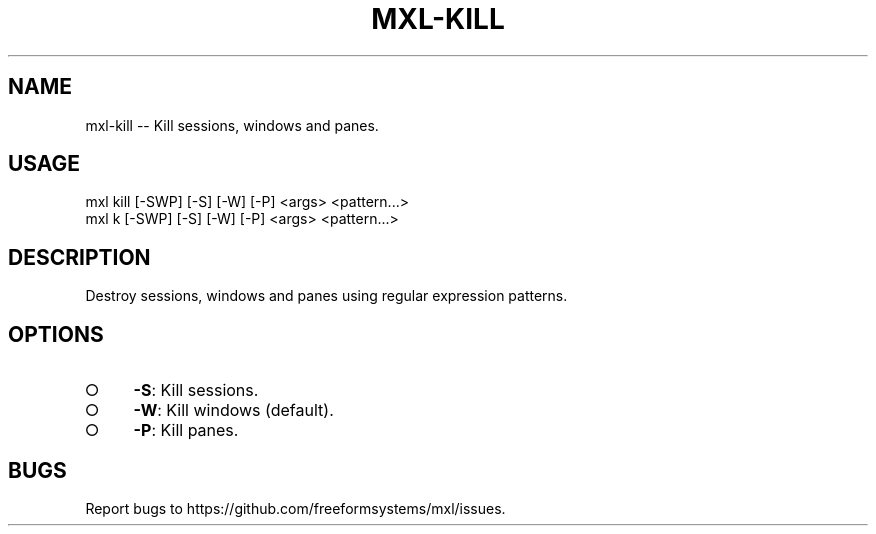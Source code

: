 .TH "MXL-KILL" "1" "July 2015" "mxl-kill 0.5.54" "User Commands"
.SH "NAME"
mxl-kill -- Kill sessions, windows and panes.
.SH "USAGE"

.SP
mxl kill [\-SWP] [\-S] [\-W] [\-P] <args> <pattern...>
.br
mxl k [\-SWP] [\-S] [\-W] [\-P] <args> <pattern...>
.SH "DESCRIPTION"
.PP
Destroy sessions, windows and panes using regular expression patterns.
.SH "OPTIONS"
.BL
.IP "\[ci]" 4
\fB\-S\fR: Kill sessions.
.IP "\[ci]" 4
\fB\-W\fR: Kill windows (default).
.IP "\[ci]" 4
\fB\-P\fR: Kill panes.
.EL
.SH "BUGS"
.PP
Report bugs to https://github.com/freeformsystems/mxl/issues.
